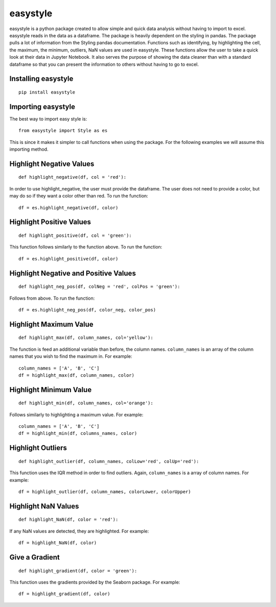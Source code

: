 easystyle
=========

easystyle is a python package created to allow simple and quick data
analysis without having to import to excel. easystyle reads in the data
as a dataframe. The package is heavily dependent on the styling in
pandas. The package pulls a lot of information from the Styling pandas
documentation. Functions such as identifying, by highlighting the cell,
the maximum, the minimum, outliers, NaN values are used in easystyle.
These functions allow the user to take a quick look at their data in
Jupyter Notebook. It also serves the purpose of showing the data cleaner
than with a standard dataframe so that you can present the information
to others without having to go to excel.

Installing easystyle
--------------------

::

   pip install easystyle

Importing easystyle
-------------------

The best way to import easy style is:

::

   from easystyle import Style as es

This is since it makes it simpler to call functions when using the
package. For the following examples we will assume this importing
method.

Highlight Negative Values
-------------------------

::

   def highlight_negative(df, col = 'red'):

In order to use highlight_negative, the user must provide the dataframe.
The user does not need to provide a color, but may do so if they want a
color other than red. To run the function:

::

   df = es.highlight_negative(df, color)

Highlight Positive Values
-------------------------

::

   def highlight_positive(df, col = 'green'):

This function follows similarly to the function above. To run the
function:

::

   df = es.highlight_positive(df, color)

Highlight Negative and Positive Values
--------------------------------------

::

   def highlight_neg_pos(df, colNeg = 'red', colPos = 'green'):

Follows from above. To run the function:

::

   df = es.highlight_neg_pos(df, color_neg, color_pos)

Highlight Maximum Value
-----------------------

::

   def highlight_max(df, column_names, col='yellow'):

The function is feed an additional variable than before, the column
names. ``column_names`` is an array of the column names that you wish to
find the maximum in. For example:

::

   column_names = ['A', 'B', 'C']
   df = highlight_max(df, column_names, color)

Highlight Minimum Value
-----------------------

::

   def highlight_min(df, column_names, col='orange'):

Follows similarly to highlighting a maximum value. For example:

::

   column_names = ['A', 'B', 'C']
   df = highlight_min(df, columns_names, color)

Highlight Outliers
------------------

::

   def highlight_outlier(df, column_names, colLow='red', colUp='red'):

This function uses the IQR method in order to find outliers. Again,
``column_names`` is a array of column names. For example:

::

   df = highlight_outlier(df, column_names, colorLower, colorUpper)

Highlight NaN Values
--------------------

::

   def highlight_NaN(df, color = 'red'):

If any NaN values are detected, they are highlighted. For example:

::

   df = highlight_NaN(df, color)

Give a Gradient
---------------

::

   def highlight_gradient(df, color = 'green'):

This function uses the gradients provided by the Seaborn package. For
example:

::

   df = highlight_gradient(df, color)